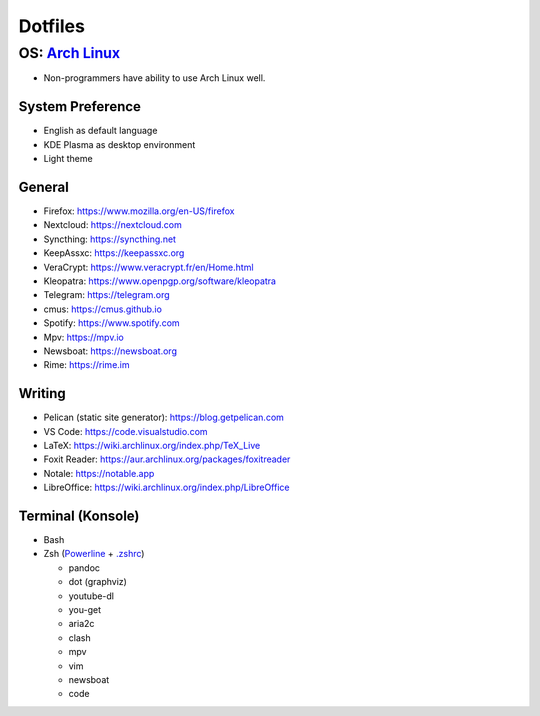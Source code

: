Dotfiles
============================

**OS**: `Arch Linux <https://www.archlinux.org/about/>`__
--------------------------------------------------------------------------
- Non-programmers have ability to use Arch Linux well.

System Preference
~~~~~~~~~~~~~~~~~~~~~~~~~~~~~~~~~~~~~~~~~~~~
- English as default language
- KDE Plasma as desktop environment
- Light theme

General
~~~~~~~~~~~~~~~~~~~~~~~~~~~~~~~~~~~~~~~~~~~~
- Firefox: https://www.mozilla.org/en-US/firefox
- Nextcloud: https://nextcloud.com
- Syncthing: https://syncthing.net
- KeepAssxc: https://keepassxc.org
- VeraCrypt: https://www.veracrypt.fr/en/Home.html
- Kleopatra: https://www.openpgp.org/software/kleopatra
- Telegram: https://telegram.org
- cmus: https://cmus.github.io
- Spotify: https://www.spotify.com
- Mpv: https://mpv.io 
- Newsboat: https://newsboat.org
- Rime: https://rime.im 

Writing
~~~~~~~~~~~~~~~~~~~~~~~~~~~~~~~~~~~~~~~~~~~~~~~
- Pelican (static site generator): https://blog.getpelican.com
- VS Code: https://code.visualstudio.com
- LaTeX: https://wiki.archlinux.org/index.php/TeX_Live
- Foxit Reader: https://aur.archlinux.org/packages/foxitreader
- Notale: https://notable.app
- LibreOffice: https://wiki.archlinux.org/index.php/LibreOffice

Terminal (Konsole)
~~~~~~~~~~~~~~~~~~~~~~~~~~~~~~
- Bash
- Zsh (`Powerline <https://wiki.archlinux.org/index.php/Powerline>`__ + `.zshrc <zsh/.zshrc>`__)

  - pandoc
  - dot (graphviz)
  - youtube-dl
  - you-get
  - aria2c
  - clash
  - mpv
  - vim
  - newsboat
  - code
